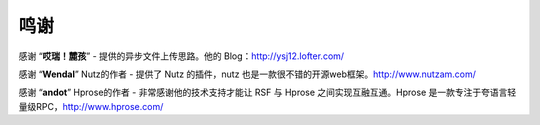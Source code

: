 -------------------
鸣谢
-------------------

感谢 “**哎瑞！麓孩**”
- 提供的异步文件上传思路。他的 Blog：http://ysj12.lofter.com/

感谢 “**Wendal**” Nutz的作者
- 提供了 Nutz 的插件，nutz 也是一款很不错的开源web框架。http://www.nutzam.com/

感谢 “**andot**” Hprose的作者
- 非常感谢他的技术支持才能让 RSF 与 Hprose 之间实现互融互通。Hprose 是一款专注于夸语言轻量级RPC，http://www.hprose.com/
